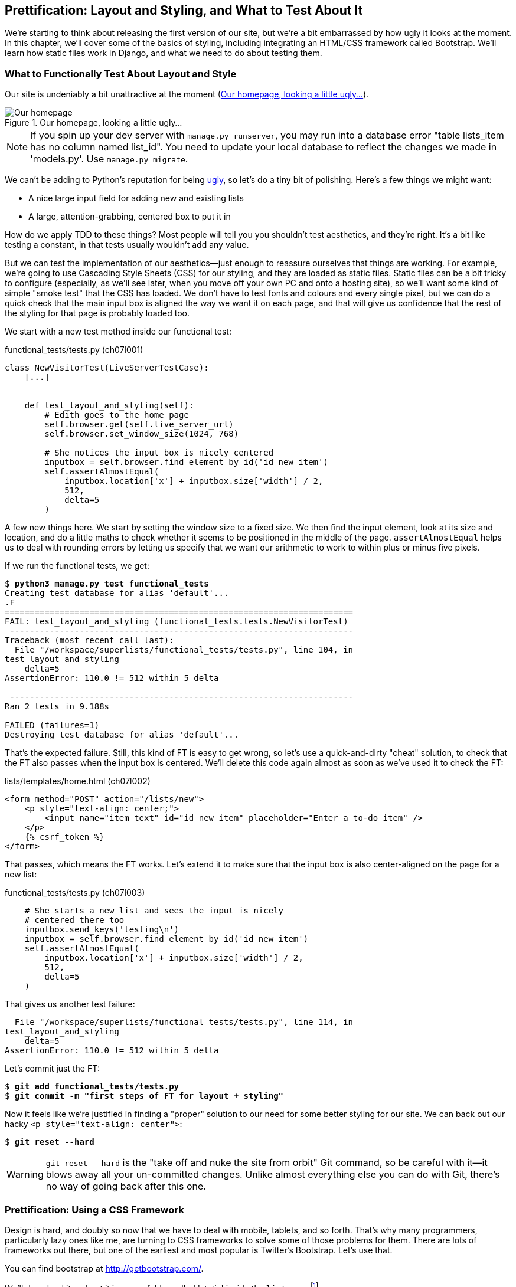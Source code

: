 Prettification: Layout and Styling, pass:[<phrase role='keep-together'>and What to Test About It</phrase>]
----------------------------------------------------------------------------------------------------------



We're starting to think about releasing the first version of our site, but
we're a bit embarrassed by how ugly it looks at the moment.  In this 
chapter, we'll cover some of the basics of styling, including integrating an
HTML/CSS framework called Bootstrap.  We'll learn how static files work
in Django, and what we need to do about testing them.



What to Functionally Test About Layout and Style
~~~~~~~~~~~~~~~~~~~~~~~~~~~~~~~~~~~~~~~~~~~~~~~~

Our site is undeniably a bit unattractive at the moment
(<<homepage-looking-ugly>>).

[[homepage-looking-ugly]]
.Our homepage, looking a little ugly...
image::images/twdp_0701.png[Our homepage, looking a little ugly]


NOTE: If you spin up your dev server with `manage.py runserver`, you 
may run into a database error "table lists_item has no column named list_id".
You need to update your local database to reflect the changes we made in 
'models.py'.  Use `manage.py migrate`.

We can't be adding to Python's reputation for being
http://grokcode.com/746/dear-python-why-are-you-so-ugly/[ugly],
so let's do a tiny bit of polishing.  Here's a few things we might want:

* A nice large input field for adding new and existing lists
* A large, attention-grabbing, centered box to put it in

How do we apply TDD to these things?  Most people will tell you you
shouldn't test aesthetics, and they're right.  It's a bit like testing a
constant, in that tests usually wouldn't add any value.  

But we can test the implementation of our aesthetics--just enough to
reassure ourselves that things are working.  For example, we're going to use
Cascading Style Sheets (CSS) for our styling, and they are loaded as static
files.  Static files can be a bit tricky to configure (especially, as we'll see
later, when you move off your own PC and onto a hosting site), so we'll want
some kind of simple "smoke test" that the CSS has loaded.  We don't have to
test fonts and colours and every single pixel, but we can do a quick check that
the main input box is aligned the way we want it on each page, and that will
give us confidence that the rest of the styling for that page is probably
loaded too.

We start with a new test method inside our functional test:

[role="sourcecode"]
.functional_tests/tests.py (ch07l001)
[source,python]
----
class NewVisitorTest(LiveServerTestCase):
    [...]


    def test_layout_and_styling(self):
        # Edith goes to the home page
        self.browser.get(self.live_server_url)
        self.browser.set_window_size(1024, 768)

        # She notices the input box is nicely centered
        inputbox = self.browser.find_element_by_id('id_new_item')
        self.assertAlmostEqual(
            inputbox.location['x'] + inputbox.size['width'] / 2,
            512,
            delta=5
        )
----


A few new things here.  We start by setting the window size to a fixed
size. We then find the input element, look at its size and location, and
do a little maths to check whether it seems to be positioned in the middle
of the page.  `assertAlmostEqual` helps us to deal with rounding errors by
letting us specify that we want our arithmetic to work to within plus or
minus five pixels.

If we run the functional tests, we get:


[subs="specialcharacters,macros"]
----
$ pass:quotes[*python3 manage.py test functional_tests*]
Creating test database for alias 'default'...
.F
======================================================================
FAIL: test_layout_and_styling (functional_tests.tests.NewVisitorTest)
 ---------------------------------------------------------------------
Traceback (most recent call last):
  File "/workspace/superlists/functional_tests/tests.py", line 104, in
test_layout_and_styling
    delta=5
AssertionError: 110.0 != 512 within 5 delta

 ---------------------------------------------------------------------
Ran 2 tests in 9.188s

FAILED (failures=1)
Destroying test database for alias 'default'...
----

That's the expected failure.  Still, this kind of FT is easy to get wrong, so
let's use a quick-and-dirty "cheat" solution, to check that the FT also passes
when the input box is centered.  We'll delete this code again almost as soon
as we've used it to check the FT:

[role="sourcecode"]
.lists/templates/home.html (ch07l002)
[source,html]
----
<form method="POST" action="/lists/new">
    <p style="text-align: center;">
        <input name="item_text" id="id_new_item" placeholder="Enter a to-do item" />
    </p>
    {% csrf_token %}
</form>
----

That passes, which means the FT works.  Let's extend it to make sure that the
input box is also center-aligned on the page for a new list:

[role="sourcecode"]
.functional_tests/tests.py (ch07l003)
[source,python]
----
    # She starts a new list and sees the input is nicely
    # centered there too
    inputbox.send_keys('testing\n')
    inputbox = self.browser.find_element_by_id('id_new_item')
    self.assertAlmostEqual(
        inputbox.location['x'] + inputbox.size['width'] / 2,
        512,
        delta=5
    )
----

That gives us another test failure:

----
  File "/workspace/superlists/functional_tests/tests.py", line 114, in
test_layout_and_styling
    delta=5
AssertionError: 110.0 != 512 within 5 delta
----

Let's commit just the FT:

[subs="specialcharacters,quotes"]
----
$ *git add functional_tests/tests.py*
$ *git commit -m "first steps of FT for layout + styling"*
----

Now it feels like we're justified in finding a "proper" solution to our need
for some better styling for our site.  We can back out our hacky 
`<p style="text-align: center">`:

[subs="specialcharacters,quotes"]
----
$ *git reset --hard*
----

WARNING: `git reset --hard` is the "take off and nuke the site from orbit" Git
command, so be careful with it--it blows away all your un-committed changes.
Unlike almost everything else you can do with Git, there's no way of going back
after this one.


Prettification: Using a CSS Framework
~~~~~~~~~~~~~~~~~~~~~~~~~~~~~~~~~~~~~

Design is hard, and doubly so now that we have to deal with mobile, tablets, and
so forth.  That's why many programmers, particularly lazy ones like me, are
turning to CSS frameworks to solve some of those problems for them.  There are
lots of frameworks out there, but one of the earliest and most popular is
Twitter's Bootstrap.  Let's use that.

You can find bootstrap at http://getbootstrap.com/.

We'll download it and put it in a new folder called 'static' inside the `lists`
app:footnote:[On Windows, you may not have `wget` and `unzip`, but I'm sure you can
figure out how to download Bootstrap, unzip it, and put the contents of the
'dist' folder into the 'lists/static/bootstrap' folder.]

[subs="specialcharacters,quotes"]
----
$ *wget -O bootstrap.zip https://github.com/twbs/bootstrap/releases/download/\
v3.1.0/bootstrap-3.1.0-dist.zip*
$ *unzip bootstrap.zip*
$ *mkdir lists/static*
$ *mv dist lists/static/bootstrap*
$ *rm bootstrap.zip*
----

Bootstrap comes with a plain, uncustomised installation in the 'dist' folder.
We're going to use that for now, but you should really never do this for a
real site--vanilla Bootstrap is instantly recognisable, and a big signal
to anyone in the know that you couldn't be bothered to style your site. Learn
how to use LESS and change the font, if nothing else!  There is info in Bootstrap's
docs, or there's a http://coding.smashingmagazine.com/2013/03/12/customizing-bootstrap/[good guide].


Our 'lists' folder will end up looking like this:

[subs="specialcharacters,quotes"]
----
$ *tree lists*
lists
├── __init__.py
├── __pycache__
│   └── [...]
├── admin.py
├── models.py
├── static
│   └── bootstrap
│       ├── css
│       │   ├── bootstrap.css
│       │   ├── bootstrap.css.map
│       │   ├── bootstrap.min.css
│       │   ├── bootstrap-theme.css
│       │   ├── bootstrap-theme.css.map
│       │   └── bootstrap-theme.min.css
│       ├── fonts
│       │   ├── glyphicons-halflings-regular.eot
│       │   ├── glyphicons-halflings-regular.svg
│       │   ├── glyphicons-halflings-regular.ttf
│       │   └── glyphicons-halflings-regular.woff
│       └── js
│           ├── bootstrap.js
│           └── bootstrap.min.js
├── templates
│   ├── home.html
│   └── list.html
├── tests.py
├── urls.py
└── views.py
----
//ch07l004

If we have a look at the "Getting Started" section of the 
http://twitter.github.io/bootstrap/getting-started.html#html-template[Bootstrap 
documentation], you'll see it wants our HTML template to include something
like this:


[role="skipme"]
[source,html]
----
    <!DOCTYPE html>
    <html>
      <head>
        <title>Bootstrap 101 Template</title>
        <meta name="viewport" content="width=device-width, initial-scale=1.0">
        <!-- Bootstrap -->
        <link href="css/bootstrap.min.css" rel="stylesheet" media="screen">
      </head>
      <body>
        <h1>Hello, world!</h1>
        <script src="http://code.jquery.com/jquery.js"></script>
        <script src="js/bootstrap.min.js"></script>
      </body>
    </html>
----

We already have two HTML templates.  We don't want to be adding a whole load
of boilerplate code to each, so now feels like the right time to apply
the "Don't repeat yourself" rule, and bring all the common parts together.
Thankfully, the Django template language makes that easy using something
called template inheritance.


Django Template Inheritance
~~~~~~~~~~~~~~~~~~~~~~~~~~~

Let's have a little review of what the differences are between 'home.html' and
'list.html':

[subs="specialcharacters,macros"]
----
$ pass:quotes[*diff lists/templates/home.html lists/templates/list.html*]
7,8c7,8
<         <h1>Start a new To-Do list</h1>
<         <form method="POST" action="/lists/new">
---
>         <h1>Your To-Do list</h1>
>         <form method="POST" action="/lists/{{ list.id }}/add_item">
11a12,18
> 
>         <table id="id_list_table">
>             {% for item in list.item_set.all %}
>                 <tr><td>{{ forloop.counter }}: {{ item.text }}</td></tr>
>             {% endfor %}
>         </table>
> 
----

They have different header texts, and their forms use different URLs. On top
of that, 'list.html' has the additional `<table>` element.

Now that we're clear on what's in common and what's not, we can make the two 
templates inherit from a common "superclass" template.  We'll start by 
making a copy of 'home.html':

[subs="specialcharacters,quotes"]
----
$ *cp lists/templates/home.html lists/templates/base.html*
----

We make this into a base template which just contains the common boilerplate,
and mark out the "blocks", places where child templates can customise it:

[role="sourcecode"]
.lists/templates/base.html
[source,html]
----
<html>
<head>
    <title>To-Do lists</title>
</head>

<body>
    <h1>{% block header_text %}{% endblock %}</h1>
    <form method="POST" action="{% block form_action %}{% endblock %}">
        <input name="item_text" id="id_new_item" placeholder="Enter a to-do item" />
        {% csrf_token %}
    </form>
    {% block table %}
    {% endblock %}
</body>
</html>
----

The base template defines a series of areas called "blocks", which will be 
places that other templates can hook in and add their own content.  Let's
see how that works in practice, by changing 'home.html' so that it "inherits
from" 'base.html':

[role="sourcecode"]
.lists/templates/home.html
[source,html]
----
{% extends 'base.html' %}

{% block header_text %}Start a new To-Do list{% endblock %}

{% block form_action %}/lists/new{% endblock %}
----

You can see that lots of the boilerplate HTML disappears, and we just
concentrate on the bits we want to customise. We do the same for 'list.html':

[role="sourcecode"]
.lists/templates/list.html
[source,html]
----
{% extends 'base.html' %}

{% block header_text %}Your To-Do list{% endblock %}

{% block form_action %}/lists/{{ list.id }}/add_item{% endblock %}

{% block table %}
    <table id="id_list_table">
        {% for item in list.item_set.all %}
            <tr><td>{{ forloop.counter }}: {{ item.text }}</td></tr>
        {% endfor %}
    </table>
{% endblock %}
----


That's a refactor of the way our templates work.  We rerun the FTs to make
sure we haven't broken anything...

----
AssertionError: 110.0 != 512 within 5 delta
----

Sure enough, they're still getting to exactly where they were before.  That's 
worthy of a commit:

[subs="specialcharacters,quotes"]
----
$ *git diff -b*
# the -b means ignore whitespace, useful since we've changed some html indenting
$ *git status*
$ *git add lists/templates* # leave static, for now
$ *git commit -m"refactor templates to use a base template"*
----



Integrating Bootstrap
~~~~~~~~~~~~~~~~~~~~~

Now it's much easier to integrate the boilerplate code that Bootstrap wants--we won't add the JavaScript yet, just the CSS:

[role="sourcecode"]
.lists/templates/base.html (ch07l006)
[source,html]
----
<!DOCTYPE html>
<html lang="en">

<head>
    <title>To-Do lists</title>
    <meta name="viewport" content="width=device-width, initial-scale=1.0">
    <link href="css/bootstrap.min.css" rel="stylesheet" media="screen">
</head>
[...]
----
// ch07l006 


Rows and Columns
^^^^^^^^^^^^^^^^

Finally, let's actually use some of the Bootstrap magic! You'll have to read
the documentation yourself, but should be able to use a combination
of the grid system and the `text-center` class to get what we want:

[role="sourcecode"]
.lists/templates/base.html (ch07l007)
[source,html]
----
<body>
<div class="container">

    <div class="row">
        <div class="col-md-6 col-md-offset-3">
            <div class="text-center">
                <h1>{% block header_text %}{% endblock %}</h1>
                <form method="POST" action="{% block form_action %}{% endblock %}">
                    <input name="item_text" id="id_new_item"
                           placeholder="Enter a to-do item"
                    />
                    {% csrf_token %}
                </form>
            </div>
        </div>
    </div>

    <div class="row">
        <div class="col-md-6 col-md-offset-3">
            {% block table %}
            {% endblock %}
        </div>
    </div>

</div>
</body>
----
// ch07l007

(If you've never seen an HTML tag broken up over several lines, that `<input>`
may be a little shocking. It is definitely valid, but you don't have to use
it if you find it offensive. ;)

TIP: Take the time to browse through the http://getbootstrap.com/[Bootstrap
documentation], if you've never seen it before.  It's a shopping trolley 
brimming full of useful tools to use in your site.

Does that work?

----
AssertionError: 110.0 != 512 within 5 delta
----

Hmm. No.  Why isn't our CSS loading?


Static Files in Django
~~~~~~~~~~~~~~~~~~~~~~

Django, and indeed any web server, needs to know two things to deal with static
files:

1. How to tell when a URL request is for a static file, as opposed to for some
   HTML that's going to be served via a view function
2. Where to find the static file the user wants

In other words, static files are a mapping from URLs to files on disk. 

For item 1, Django lets us define a URL "prefix" to say that any URLs which
start with that prefix should be treated as requests for static files.  By
default, the prefix is `/static/`. It's defined in 'settings.py':


[role="sourcecode currentcontents"]
.superlists/settings.py
[source,python]
----
[...]

# Static files (CSS, JavaScript, Images)
# https://docs.djangoproject.com/en/1.7/howto/static-files/

STATIC_URL = '/static/'
----

The rest of the settings we will add to this section are all to do with item 2:
finding the actual static files on disk. 

While we're using the Django development server (`manage.py runserver`), we can
rely on Django to magically find static files for us--it'll just look in any
subfolder of one of our apps called 'static'.

You now see why we put all the Bootstrap static files into
'lists/static'.  So why are they not working at the moment?  It's because we're
not using the `/static/` URL prefix.  Have another look at the link to the CSS
in 'base.html':

[role="sourcecode currentcontents"]
.lists/templates/base.html
[source,html]
----
<link href="css/bootstrap.min.css" rel="stylesheet" media="screen">
----

To get this to work, we need to change it to:

[role="sourcecode"]
.lists/templates/base.html
[source,html]
----
<link href="/static/bootstrap/css/bootstrap.min.css" rel="stylesheet" media="screen">
----
//007-1

When `runserver` sees the request, it knows that it's for a static file because
it begins with `/static/`.  It then tries to find a file called
`bootstrap/css/bootstrap.min.css`, looking in each of our app folders for
subfolders called 'static', and it should find it at
'lists/static/bootstrap/css/bootstrap.min.css'.

So if you take a look manually, you should see it works, as in
<<list-page-centered>>.

[[list-page-centered]]
.Our site starts to look a little better...
image::images/twdp_0702.png[The list page with centered header]



Switching to StaticLiveServerCase
^^^^^^^^^^^^^^^^^^^^^^^^^^^^^^^^^

If you run the FT though, it won't pass:

----
AssertionError: 110.0 != 512 within 5 delta
----

That's because, although `runserver` automagically finds static files,
`LiveServerTestCase` doesn't.  Never fear though, the Django developers have
made a more magical test class called `StaticLiveServerCase` (see
https://docs.djangoproject.com/en/1.7/howto/static-files/#staticfiles-testing-support[the
docs]).

Let's switch to that:

[role="sourcecode"]
.functional_tests/tests.py
[source,diff]
----
@@ -1,8 +1,8 @@
-from django.test import LiveServerTestCase
+from django.contrib.staticfiles.testing import StaticLiveServerCase
 from selenium import webdriver
 from selenium.webdriver.common.keys import Keys
 
-class NewVisitorTest(LiveServerTestCase):
+class NewVisitorTest(StaticLiveServerCase):
----
//008

And now it will now find the new CSS, which will get our test to pass:

[subs="specialcharacters,macros"]
----
$ pass:quotes[*python3 manage.py test functional_tests*]
Creating test database for alias 'default'...
..
 ---------------------------------------------------------------------
Ran 2 tests in 9.764s
----

NOTE: At this point, Windows users may see some (harmless, but distracting)
    error messages that say `socket.error: [WinError 10054] An existing
    connection was forcibly closed by the remote host`.  Add a 
    `self.browser.refresh()` just before the `self.browser.quit()` in
    `tearDown` to get rid of them.  The issue is being tracked in this
    https://code.djangoproject.com/ticket/21227[bug on the Django tracker].

Hooray!


Using Bootstrap Components to Improve the Look of the Site
~~~~~~~~~~~~~~~~~~~~~~~~~~~~~~~~~~~~~~~~~~~~~~~~~~~~~~~~~~

Let's see if we can do even better, using some of the other tools in
Bootstrap's panoply.


Jumbotron!
^^^^^^^^^^

Bootstrap has a class called `jumbotron` for things that are meant to be
particularly prominent on the page.  Let's use that to embiggen the main
page header and the input form:

[role="sourcecode"]
.lists/templates/base.html (ch07l009)
----
    <div class="col-md-6 col-md-offset-3 jumbotron">
        <div class="text-center">
            <h1>{% block header_text %}{% endblock %}</h1>
            <form method="POST" action="{% block form_action %}{% endblock %}">
                [...]
----

TIP: When hacking about with design and layout, it's best to have a window open
that we can hit refresh on, frequently.  Use `python3 manage.py runserver` to
spin up the dev server, and then browse to 'http://localhost:8000' to see your
work as we go.


//TODO: screenshot here?

Large Inputs
^^^^^^^^^^^^

The jumbotron is a good start, but now the input box has tiny text compared to
everything else.  Thankfully, Bootstrap's form control classes offer an option
to set an input to be "large":


[role="sourcecode"]
.lists/templates/base.html (ch07l010)
[source,html]
----
<input name="item_text" id="id_new_item" 
       class="form-control input-lg" 
       placeholder="Enter a to-do item" 
/>
----


Table Styling
^^^^^^^^^^^^^

The table text also looks too small compared to the rest of the page now.
Adding the Bootstrap `table` class improves things:


[role="sourcecode"]
.lists/templates/list.html (ch07l011)
[source,html]
----
    <table id="id_list_table" class="table">
----



Using Our Own CSS
~~~~~~~~~~~~~~~~~

Finally I'd like to just offset the input from the title text slightly. There's
no ready-made fix for that in Bootstrap, so we'll make one ourselves.  That
will require specifying our own CSS file:


[role="sourcecode"]
.lists/templates/base.html
[source,html]
----
<head>
    <title>To-Do lists</title>
    <meta name="viewport" content="width=device-width, initial-scale=1.0">
    <link href="/static/bootstrap/css/bootstrap.min.css" rel="stylesheet" media="screen">
    <link href="/static/base.css" rel="stylesheet" media="screen">
</head>
----

We create a new file at 'lists/static/base.css', with our new CSS rule.
We'll use the `id` of the input element, `id_new_item`, to find it and give it
some styling:


[role="sourcecode"]
.lists/static/base.css
[source,html]
----
#id_new_item {
    margin-top: 2ex;
}
----

All that took me a few goes, but I'm reasonably happy with it now (<<homepage-looking-better>>).

[[homepage-looking-better]]
.The lists page, with all big chunks...
image::images/twdp_0703.png[Screenshot of lists page with big styling]

If you want to go further with customising Bootstrap, you need to get into
compiling LESS. I 'definitely' recommend taking the time to do that some
day. LESS and other pseudo-CSS-alikes like SCSS are a great improvement on
plain old CSS, and a useful tool even if you don't use Bootstrap. I won't cover
it in this book, but you can find resources on the Internets.  
http://coding.smashingmagazine.com/2013/03/12/customizing-bootstrap/[Here's one],
for example.


A last run of the functional tests, to see if everything still works OK?

[subs="specialcharacters,macros"]
----
$ pass:quotes[*python3 manage.py test functional_tests*]
Creating test database for alias 'default'...
..
 ---------------------------------------------------------------------
Ran 2 tests in 10.084s

OK
Destroying test database for alias 'default'...
----


That's it! Definitely time for a commit:


[subs="specialcharacters,quotes"]
----
$ *git status* # changes tests.py, base.html, list.html + untracked lists/static
$ *git add .*
$ *git status* # will now show all the bootstrap additions
$ *git commit -m"Use Bootstrap to improve layout"*
----


What We Glossed Over: collectstatic and Other Static Directories
~~~~~~~~~~~~~~~~~~~~~~~~~~~~~~~~~~~~~~~~~~~~~~~~~~~~~~~~~~~~~~~~

We saw earlier that the Django dev server will magically find all your static
files inside app folders, and serve them for you. That's fine during
development, but when you're running on a real web server, you don't want
Django serving your static content--using Python to serve raw files is
slow and inefficient, and a web server like Apache or Nginx can do this all for
you. You might even decide to upload all your static files to a CDN, instead
of hosting them yourself.

For these reasons, you want to be able to gather up all your static files from
inside their various app folders, and copy them into a single location, ready
for deployment. This is what the `collectstatic` command is for.

The destination, the place where the collected static files go, is defined in
'settings.py' as `STATIC_ROOT`. In the next chapter we'll be doing some 
deployment, so let's actually experiment with that now.  We'll change its value
to a folder just outside our repo--I'm going to make it a folder just next to
the main source folder:

[role="skipme"]
----
workspace
│    ├── superlists
│    │    ├── lists
│    │    │     ├── models.py
│    │    │
│    │    ├── manage.py
│    │    ├── superlists
│    │    
│    ├── static
│    │    ├── base.css 
│    │    ├── etc...
----

The logic is that the static files folder shouldn't be a part of your repository--we don't want to put it under source control, because it's a duplicate of all
the files that are inside 'lists/static'.

Here's a neat way of specifying that folder, making it relative to the location
of the 'settings.py' file:

[role="sourcecode"]
.superlists/settings.py (ch07l018)
[source,python]
----
# Static files (CSS, JavaScript, Images)
# https://docs.djangoproject.com/en/1.7/howto/static-files/

STATIC_URL = '/static/'
STATIC_ROOT = os.path.abspath(os.path.join(BASE_DIR, '../static'))
----

Take a look at the top of the settings file, and you'll see how that
`BASE_DIR` variable is helpfully defined for us. Now let's try running
`collectstatic`:

[subs="specialcharacters,macros"]
----
$ pass:quotes[*python3 manage.py collectstatic*]

You have requested to collect static files at the destination
location as specified in your settings:

/workspace/static

This will overwrite existing files!
Are you sure you want to do this?

Type 'yes' to continue, or 'no' to cancel: 
pass:quotes[*yes*]

[...]
Copying '/workspace/superlists/lists/static/bootstrap/fonts/glyphicons-halfling
s-regular.svg'

74 static files copied to '/workspace/static'.
----

And if we look in '../static', we'll find all our CSS files:

[subs="specialcharacters,quotes"]
----
$ *tree ../static/*
../static/
├── admin
│   ├── css
│   │   ├── base.css

[...]

│       └── urlify.js
├── base.css
└── bootstrap
    ├── css
    │   ├── bootstrap.css
    │   ├── bootstrap.min.css
    │   ├── bootstrap-theme.css
    │   └── bootstrap-theme.min.css
    ├── fonts
    │   ├── glyphicons-halflings-regular.eot
    │   ├── glyphicons-halflings-regular.svg
    │   ├── glyphicons-halflings-regular.ttf
    │   └── glyphicons-halflings-regular.woff
    └── js
        ├── bootstrap.js
        └── bootstrap.min.js

10 directories, 74 files
----

`collectstatic` has also picked up all the CSS for the admin site. It's one of
Django's powerful features, and we'll find out all about it one day, but we're
not ready to use that yet, so let's disable it for now:

[role="sourcecode"]
.superlists/settings.py 
[source,python]
----
INSTALLED_APPS = (
    #'django.contrib.admin',
    'django.contrib.auth',
    'django.contrib.contenttypes',
    'django.contrib.sessions',
    'django.contrib.messages',
    'django.contrib.staticfiles',
    'lists',
)
----

And we try again:


[subs="specialcharacters,macros"]
----
$ pass:quotes[*rm -rf ../static/*]
$ pass:quotes[*python3 manage.py collectstatic --noinput*]
Copying '/workspace/superlists/lists/static/base.css'
Copying '/workspace/superlists/lists/static/bootstrap/js/bootstrap.min.js'
Copying '/workspace/superlists/lists/static/bootstrap/js/bootstrap.js'
[...]

13 static files copied to '/workspace/static'.
----

Much better.

Anyway, now we know how to collect all the static files into a single folder,
where it's easy for a web server to find them. We'll find out all about that,
including how to test it, in the next chapter!

For now let's save our changes to 'settings.py':

[subs="specialcharacters,quotes"]
----
$ *git diff* # should show changes in settings.py*
$ *git commit -am"set STATIC_ROOT in settings and disable admin"*
----


A Few Things That Didn't Make It
~~~~~~~~~~~~~~~~~~~~~~~~~~~~~~~~

Inevitably this was only a whirlwind tour of styling and CSS, and there were 
several topics that I'd hoped to cover in more depth that didn't make it.
Here's a few candidates for further study:

* Customising bootstrap with LESS
* The `{% static %}` template tag, for more DRY and less hard-coded URLs
* Client-side packaging tools, like bower


.Recap: On Testing Design and Layout
*******************************************************************************

The short answer is: you shouldn't write tests for design and layout.  It's too
much like testing a constant, and any tests you write are likely to be brittle.

With that said, the 'implementation' of design and layout involves something 
quite tricky: CSS and static files.   As a result, it is valuable to have some
kind of minimal "smoke test" which checks that your static files and CSS are
working.  As we'll see in the next chapter, it can help pick up problems when
you deploy your code to production.

Similarly, if a particular piece of styling required a lot of client-side 
JavaScript code to get it to work (dynamic resizing is one I've spent a bit
of time on), you'll definitely want some tests for that.

So be aware that this is a dangerous area.  Try and write the minimal tests 
that will give you confidence that your design and layout is working, without
testing 'what' it actually is.  Try and leave yourself in a position where you
can freely make changes to the design and layout, without having to go back and
adjust tests all the time.

*******************************************************************************

